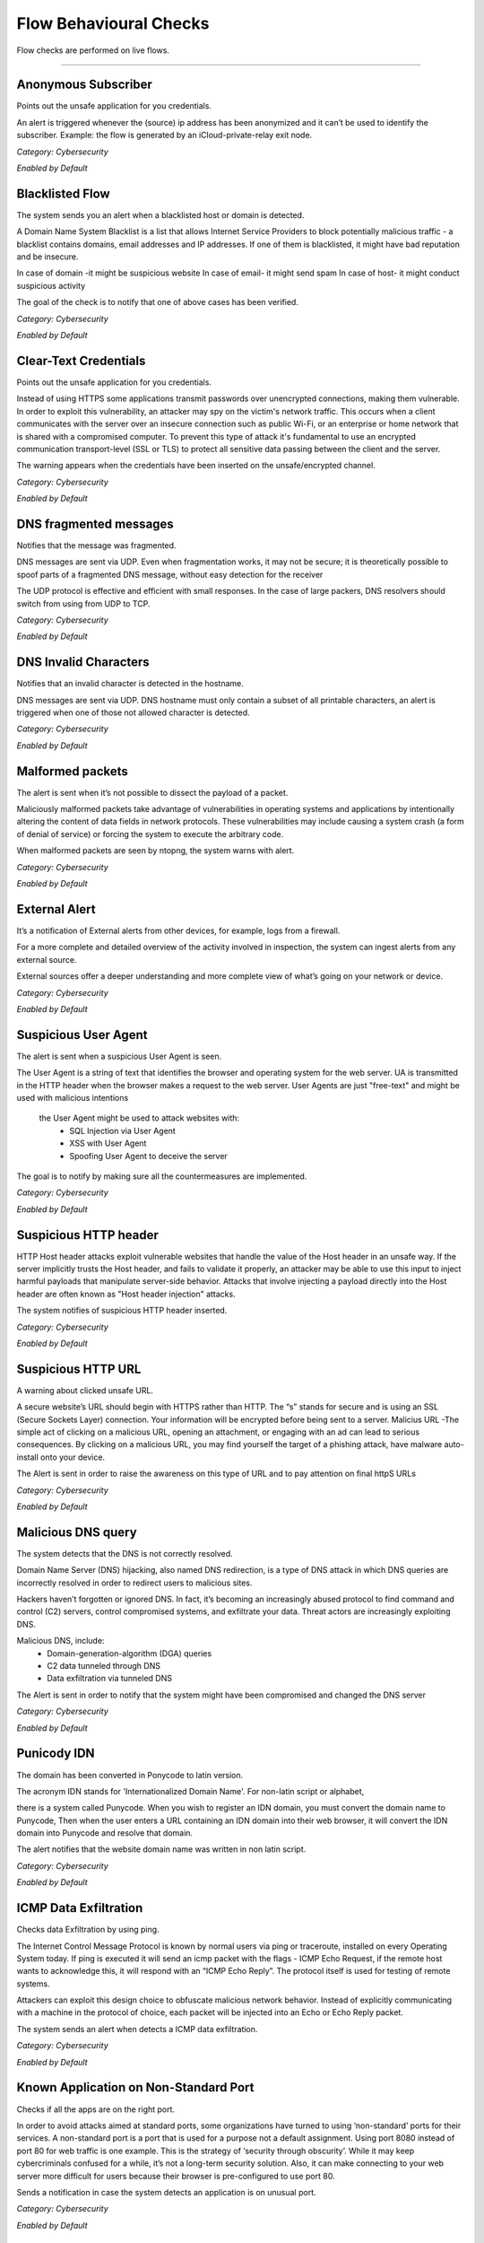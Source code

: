 Flow Behavioural Checks
#######################

Flow checks are performed on live flows.

________________________

**Anonymous Subscriber**
~~~~~~~~~~~~~~~~~~~~~~~~~~

Points out the unsafe application for you credentials.

An alert is triggered whenever the (source) ip address has been anonymized and it can’t be used to identify the subscriber. Example: the flow is generated by an iCloud-private-relay exit node.

*Category: Cybersecurity*

*Enabled by Default*




**Blacklisted Flow**
~~~~~~~~~~~~~~~~~~~~~~

The system sends you an alert when a blacklisted host or domain is detected.

A Domain Name System Blacklist is a list that allows Internet Service Providers to block potentially malicious traffic - a blacklist contains domains, email addresses and IP addresses.
If one of them is blacklisted, it might have bad reputation and be insecure.

In case of domain -it might be suspicious website
In case of email- it might send spam
In case of host- it might conduct  suspicious activity

The goal of the check is to notify that one of above cases has been verified.

*Category: Cybersecurity*

*Enabled by Default*




**Clear-Text Credentials**
~~~~~~~~~~~~~~~~~~~~~~~~~~

Points out the unsafe application for you credentials.


Instead of using HTTPS some applications transmit passwords over unencrypted connections, making them vulnerable. In order to exploit this vulnerability, an attacker may spy on the victim's network traffic. This occurs when a client communicates with the server over an insecure connection such as public Wi-Fi, or an enterprise or home network that is shared with a compromised computer. To prevent this type of attack it's fundamental to use an encrypted communication transport-level (SSL or TLS) to protect all sensitive data passing between the client and the server.

The warning appears when the credentials have been inserted on the unsafe/encrypted channel.


*Category: Cybersecurity*

*Enabled by Default*


**DNS fragmented messages**
~~~~~~~~~~~~~~~~~~~~~~~~~~~

Notifies that the message was fragmented.

DNS messages are sent via UDP. Even when fragmentation works, it may not be secure; it is theoretically possible to spoof parts of a fragmented DNS message, without easy detection for the receiver

The UDP protocol is effective and efficient with small responses. In the case of large packers, DNS resolvers should switch from using from UDP to TCP.
  
*Category: Cybersecurity*

*Enabled by Default*


**DNS Invalid Characters**
~~~~~~~~~~~~~~~~~~~~~~~~~~~

Notifies that an invalid character is detected in the hostname.

DNS messages are sent via UDP. DNS hostname must only contain a subset of all printable characters, an alert is triggered when one of those not allowed character is detected.
  
*Category: Cybersecurity*

*Enabled by Default*


**Malformed packets**
~~~~~~~~~~~~~~~~~~~~~

The alert is sent when it’s not possible to dissect the payload of a packet.

Maliciously malformed packets take advantage of vulnerabilities in operating systems and applications by intentionally altering the content of data fields in network protocols. These vulnerabilities may include causing a system crash (a form of denial of service) or forcing the system to execute the arbitrary code.

When malformed packets are seen by ntopng, the system warns with alert.


*Category: Cybersecurity*

*Enabled by Default*


**External Alert** 
~~~~~~~~~~~~~~~~~~


It’s a notification of External alerts from other devices, for example, logs from a firewall.

For a more complete and detailed overview of the activity involved in inspection, the system can ingest alerts from any external source. 

External sources offer a deeper understanding and  more complete view of what’s going on your network or device.

*Category: Cybersecurity*

*Enabled by Default*

 

**Suspicious User Agent**
~~~~~~~~~~~~~~~~~~~~~~~~~~~~

The alert is sent when a suspicious User Agent is seen.


The User Agent is a string of text that identifies the browser and operating system for the web server. UA is transmitted in the HTTP header when the browser makes a request to the web server. 
User Agents are just "free-text" and might be used with malicious intentions
 the User Agent might be used to attack websites with:
    • SQL Injection via User Agent 
    • XSS with User Agent 
    • Spoofing User Agent to deceive the server 
      
The goal is to notify by making sure all the countermeasures are implemented.



*Category: Cybersecurity*

*Enabled by Default*

**Suspicious HTTP header**
~~~~~~~~~~~~~~~~~~~~~~~~~~


HTTP Host header attacks exploit vulnerable websites that handle the value of the Host header in an unsafe way. If the server implicitly trusts the Host header, and fails to validate it properly, an attacker may be able to use this input to inject harmful payloads that manipulate server-side behavior. Attacks that involve injecting a payload directly into the Host header are often known as "Host header injection" attacks. 

The system notifies of suspicious HTTP header inserted.

*Category: Cybersecurity*

*Enabled by Default*



**Suspicious HTTP URL**
~~~~~~~~~~~~~~~~~~~~~~~


A warning about clicked unsafe URL.


A secure website’s URL should begin with HTTPS rather than HTTP. The “s”  stands for secure and is using an SSL (Secure Sockets Layer) connection. Your information will be encrypted before being sent to a server.
Malicius URL -The simple act of clicking on a malicious URL, opening an attachment, or engaging with an ad can lead to serious consequences. By clicking on a malicious URL, you may find yourself the target of a phishing attack, have malware auto-install onto your device.

The Alert is sent in order to raise the awareness on this type of URL and to pay attention on final httpS URLs



*Category: Cybersecurity*

*Enabled by Default*



**Malicious DNS query**
~~~~~~~~~~~~~~~~~~~~~~~~


The system detects that the DNS is not correctly resolved.


Domain Name Server (DNS) hijacking, also named DNS redirection, is a type of DNS attack in which DNS queries are incorrectly resolved in order to redirect users to malicious sites.

Hackers haven’t forgotten or ignored DNS. In fact, it’s becoming an increasingly abused protocol to find command and control (C2) servers, control compromised systems, and exfiltrate your data. Threat actors are increasingly exploiting DNS.

Malicious DNS, include:
    • Domain-generation-algorithm (DGA) queries 
    • C2 data tunneled through DNS 
    • Data exfiltration via tunneled DNS 
    
The Alert is sent in order to notify that the system might have been compromised and changed the DNS server

*Category: Cybersecurity*

*Enabled by Default*



**Punicody  IDN**
~~~~~~~~~~~~~~~~~~~


The domain has been converted in Ponycode to latin version.

The acronym IDN stands for 'Internationalized Domain Name'. For non-latin script or alphabet,

there is a system called Punycode. When you wish to register an IDN domain, you must convert the domain name to Punycode, Then when the user enters a URL containing an IDN domain into their web browser, it will convert the IDN domain into Punycode and resolve that domain.

The alert notifies that the website domain name was written in non latin script.


*Category: Cybersecurity*

*Enabled by Default*


**ICMP Data Exfiltration**
~~~~~~~~~~~~~~~~~~~~~~~~~~



Checks data Exfiltration by using ping.
 
The Internet Control Message Protocol is known by normal users via ping or traceroute, installed on every Operating System today. If ping is executed it will send an icmp packet with the flags - ICMP Echo Request, if the remote host wants to acknowledge this, it will respond with an “ICMP Echo Reply”. The protocol itself is used for testing of remote systems. 

Attackers can exploit this design choice to obfuscate malicious network behavior. Instead of explicitly communicating with a machine in the protocol of choice, each packet will be injected into an Echo or Echo Reply packet. 

The system sends an alert when detects a ICMP data exfiltration.

*Category: Cybersecurity*

*Enabled by Default*


**Known Application on Non-Standard Port**
~~~~~~~~~~~~~~~~~~~~~~~~~~~~~~~~~~~~~~~~~~~



Checks if all the apps are on the right port.


In order to avoid attacks aimed at standard ports, some organizations have turned to using ‘non-standard’ ports for their services. A non-standard port is a port that is used for a purpose not a default assignment. Using port 8080 instead of port 80 for web traffic is one example.
This is the strategy of ‘security through obscurity’. While it may keep cybercriminals confused for a while, it’s not a long-term security solution. Also, it can make connecting to your web server more difficult for users because their browser is pre-configured to use port 80.

Sends a notification in case the system detects an application is on unusual port.


*Category: Cybersecurity*

*Enabled by Default*



**Deprecated SSH protocol**
~~~~~~~~~~~~~~~~~~~~~~~~~~~


Warns about an outdated Secure Shell protocol.

The SSH protocol (Secure Shell) is a method for secure remote login from one computer to another. SSH version is outdated is not necessarily a security problem. However the recommendation is to install the latest version.
In terms of security if the target is using deprecated SSH cryptographic settings to communicate risks a man-in-the-middle attacker may be able to exploit this vulnerability to decrypt the session key and even the messages.

Notifies that SSH protocol is obsolete.

*Category: Cybersecurity*

*Enabled by Default*


**Outdated TLS versions**
~~~~~~~~~~~~~~~~~~~~~~~~~

Warns about an old version of TLS.

Sensitive data always requires robust protection. TLS protocols provide confidentiality, integrity, and often authenticity protections to information while in transit over a network. This can be achieved by providing a secured channel between a server and a client to communicate for a session. Over time, new TLS versions are developed, and some of the previous versions become outdated for vulnerabilities or technical reasons; and, therefore, should no longer be used to protect data.

Alerts when a new version of TLS is needed.


*Category: Cybersecurity*

*Enabled by Default*


**Domain Generation Algorithm (DGA)**
~~~~~~~~~~~~~~~~~~~~~~~~~~~~~~~~~~~~~

Warns about a suspicious domain that could be used with the scope to make survive the malware.

A domain generation algorithm DGA is a program that generates a list of domain names. DGA provide malware with new domains in order to evade security measures.
Continously changing domain names helps hackers to prevent their servers from being blacklisted. The idea is to have an algorithm that produces random domain names that the malware can use and quickly switch between them. Security software tools block and take down the malicious domains that malware uses but switching domains quickly enables cybercriminals to continue pursuing the attack without being detected.

The goal is notify that the system has detected a malware.

*Category: Cybersecurity*

*Enabled by Default*




**Remote Code Execution**
~~~~~~~~~~~~~~~~~~~~~~~~~


The system sees RCE that consist in Allowing an attacker to remotely execute malicious code on a computer.

Remote code execution RCE is a type of software security vulnerabilitity. RCE vulnerabilities will allow a malicious actor to execute a code on a remote machine over LAN, WAN, or internet. An attacker can gain a full control over the compromised machine.


*Category: Cybersecurity*

*Enabled by Default*

**Missing TLS SNI**
~~~~~~~~~~~~~~~~~~~~


Inspects if SNI is missed.

Often a web server is responsible for multiple hostnames – or domain names. Each hostname has its own SSL certificate if the websites use HTTPS.
The problem is, all these hostnames on one server are at the same IP address. This isn't a problem over HTTP, because as soon as a TCP connection is opened the client will indicate which website they're trying to reach in an HTTP request.
But in HTTPS, a TLS handshake takes place first, before the HTTP conversation can begin (HTTPS still uses HTTP – it just encrypts the HTTP messages). Without SNI (Server Indication Name) then, there is no way for the client to indicate to the server which hostname they're talking to. As a result, the server may produce the SSL certificate for the wrong hostname. If the name on the SSL certificate does not match the name the client is trying to reach, the client browser returns an error and usually terminates the connection.

Alert is sent to notify that TLS SNI is missing.

*Category: Cybersecurity*

*Enabled by Default*


**Unidirectional Traffic**
~~~~~~~~~~~~~~~~~~~~~~~~~~


Checks for “one way” data flow.
      
      
There are many situations in which a computer does not require a bidirectional flow
A connection on which a device may only transmit data or only receive data, but not both. That is, a source can transmit data to one or many destinations, but the destination(s) cannot transmit data back to the source because it is unable to receive.

The system sends a notification when detects in and out going data flows.


*Category: Cybersecurity*

*Enabled by Default*



**TCP connection refused**
~~~~~~~~~~~~~~~~~~~~~~~~~~

Check a TCP connection.

In general, connection refused - errors are generated during a system connection call when an application attempts to connect using TCP to a server port which is not open.

Sends an alert in case the port is closed or other errors.

*Category: Cybersecurity*

*Enabled by Default*


**Non-printable characters**
~~~~~~~~~~~~~~~~~~~~~~~~~~~~

Checks for non printable characters.

Researchers urge developers to secure code by disallowing non-ASCII characters. 
They suggested developers to protect their code from attacks by proscribing the use of non-ASCII characters, which are rare and harmful in code since development teams typically favor English language-based
For traslating it’s suggested to substitute non-ASCII characters with ASCII characters (e.g. ä → ae, ß → ss)

Sends an alert in case of suspect non printable characters


*Category: Cybersecurity*

*Enabled by Default*


**The Remote desktop session has ended**
~~~~~~~~~~~~~~~~~~~~~~~~~~~~~~~~~~~~~~~~

Checks the stability of the remote desktop session

The connection to the remote computer was lost, possibly due to network connectivity problems. If the problem continues, contact your network administrator or technical support.

    • An error occurred while establishing the connection. 
    • There is a network problem
    • The administrator has ended the session.
      
Sends an alert in case the remote desktop session is ended.

*Category: Cybersecurity*

*Enabled by Default*


**Possible SQL Injection**
~~~~~~~~~~~~~~~~~~~~~~~~~~

Checks for possible sql injections

SQL injection, also known as SQLI, is a common attack vector that uses malicious SQL code for backend database to manipulate and access sensitive information that was not intended to be public. This information may include sensitive company data, user lists or private customer details.

Sends an alert when SQL might have occurred.

*Category: Cybersecurity*

*Enabled by Default*


**Possible XSS**
~~~~~~~~~~~~~~~~


The check verifies a possible XSS attack.

Cross-site Scripting (XSS) is a client-side code attack. The attacker aims to execute malicious scripts in a web browser of the victim by including malicious code in a legitimate web page or web application. The actual attack occurs when the victim visits the web page or web application that executes the malicious code. The web page or web application becomes a way to deliver the malicious script to the user’s browser. Commonly used for Cross-site Scripting attacks are forums, message boards, and web pages that allow comments.

The system sends an alert in case it has detected a possible XSS attack on the website.

*Category: Cybersecurity*

*Enabled by Default*



**Unsafe protocol**
~~~~~~~~~~~~~~~~~~~

The check identifies an insecure/unencrypted protocols.

Credential information submitted through telnet is not encrypted and is vulnerable to identity theft for this reason is not recommended.Users should instead use ssh https://it.wikipedia.org/wiki/Secure_Shell
Also,unecrypted ftp should not be used. Users wishing to transfer files between computers should instead use utilities sftp.

The alert is sent when important data is transmitted without any encryption .


*Category: Cybersecurity*

*Enabled by Default*



**HTTP Suspicious Content**
~~~~~~~~~~~~~~~~~~~~~~~~~~~

Check controls for unclear content in HTTP (HyperText Transfer Protocol )

Suspicious headers with special characters without a readable content. A Clickjacking https://it.wikipedia.org/wiki/Clickjacking attack can be performed from the attacker by giving the browser some instructions directly via HTTP header.

The alert is sent when the system identifies an attempt to hide behind Mime type a malicious code.


*Category: Cybersecurity*

*Enabled by Default*


**TLS flow will not be used to transport HTTP content**
~~~~~~~~~~~~~~~~~~~~~~~~~~~~~~~~~~~~~~~~~~~~~~~~~~~~~~~

Check identifies that HTTP content isn't transmitted in TLS protocol.

The main limitation of HTTP is that it is completely insecure. All traffic carried over HTTP is readable to the intruders. As the web carries more and more sensitive information due to ecommerce, online health records, social media, etc. this places more and more users’ sensitive data are at risk.
HTTPS uses the Transport Layer Security (TLS) protocol – to add security to HTTP. With SSL/TLS, HTTPS encrypts all traffic flowing between the client and the server.

Alert is sent when HTTP traffic is not encrypted.


*Category: Cybersecurity*

*Enabled by Default*


**TLS Certificate Issues**
~~~~~~~~~~~~~~~~~~~~~~~~~~

Check if TLS Certiicate works properly.

The name mismatch error indicates that the domain name in the SSL certificate (SSL certificate enables an encrypted connection) doesn't match the address that is in the address bar of the browser. 
if the domain name is associated with an old IP address that has not been changed and a different certificate is referring to the same IP address, then you may see a Common Name Mismatch Error. The problem can be solved by changing DNS record.

Alert is sent when a mismatch error in TLS Certificate is seen.


*Category: Cybersecurity*

*Enabled by Default*


**SMB insecure**
~~~~~~~~~~~~~~~~

Checks for SMB
 
Notably, SMB https://it.wikipedia.org/wiki/Server_Message_Block was used as an attack channel for both the WannaCry and NotPetya huge ransomware attacks in 2017. SMBv1 is so insecure that most security experts now recommend that administrators disable it entirely via a group policy update or find other solutions to protect the infrastructure against other Server Message Block (SMB) exploits.

Alert is sent when Server message block is detected.

*Category: Cybersecurity*

*Enabled by Default*


**Blacklisted Country**
~~~~~~~~~~~~~~~~~~~~~~


Check verififes a Blacklisted Country.

The check verifies whether blacklisted country has been contacted, or viceversa, somebody from a blacklisted country had tried to contact the host.

Often the country is blacklisted due to many cyberattacks that are launched from that geographical area.There are countries with most ransomware https://it.wikipedia.org/wiki/Ransomware attacks.

The alert appears when a blacklisted country is detected.

*Category: Cybersecurity*

*Enabled by Default*



**Large DNS Packet (512+ bytes)**
~~~~~~~~~~~~~~~~~~~~~~~~~~~~~~~~~

Check for correct size of DNS packets.

DNS packets over UDP should be limited to 512 bytes. This size guarantees the datagram won't be fragmented because losing just one fragment leads to losing the entire datagram. When DNS packets overcome this threshold indicate a potential security risk or a misconfiguration.

The alert is sent in case the size overcomes 512 bytes.

*Category: Cybersecurity*

*Enabled by Default*



**HTTP Numeric IP Host**
~~~~~~~~~~~~~~~~~~~~~~~~

The Check is able to see a numeric IP Host.

DNS keeps the record of all domain names and the associated IP addresses. When you type in a URL in your browser, the DNS resolves the domain name into an IP address. In other words, DNS is a service that maps domain names to corresponding IP addresses.

Notifies in case of numeric IP Host.


*Category: Cybersecurity*

*Enabled by Default*


**WEb Mining**
~~~~~~~~~~~~~

Check generated traffic from/to hosts known to perform cryptocurrencies mining.

Cryptocurrency mining is a computationally intensive task which requires powerful resources like specialized hardware and processors,as significant electricity costs and investments in hardware. 
To avoid the costs of all these tools - expensive hardware, cybercriminals infect systems in order to consume the victims’ CPU or GPU power and existing resources for crypto mining. Putting in place different attack vectors, such as spam campaigns and Exploit Kits, they are able to turn the infected machines into army of cryptocurrency miners.

The Alert is received when traffic from/to hosts known to perform cryptocurrencies mining is discovered.

Category: Cybersecurity*

*Enabled by Default*



**Unexpected DNS Server**
~~~~~~~~~~~~~~~~~~~~~~~~~

Check for not allowed DNS servers.

DNS blocking is a filter method used to prevent Internet users visiting malicious websites. It works by comparing IP addresses against those assigned to websites known to be harmful or potentially threatning – those websites where malware and ransomware can be caught – dns blocking is implemented in order to prevent devices connecting with them when a match is found.

The Alert is sent when not allowed DNS server is detected.


Category: Cybersecurity*

*Enabled by Default*



**Unexpected NTP Server**
~~~~~~~~~~~~~~~~~~~~~~~~~

Check for not allowed NTP server.

NTP is one of the internet's oldest protocols and is not secure by default, leaving it susceptible to distributed denial-of-service (DDoS) and man-in-the-middle (MitM) attacks.


The Alert is sent when not allowed NTP server is seen.

Category: Cybersecurity*

*Enabled by Default*



**Remote to Local Insecure Protocol**
~~~~~~~~~~~~~~~~~~~~~~~~~~~~~~~~~~~~~

Check for remote to local insecure protocol.

Remote Desktop Protocol (RDP) is a Microsoft proprietary protocol that enables remote connections to other computers, typically over TCP port 3389.
RDP itself is not a secure protocol so firewalls should restrict access to remote desktop listening ports.Using RDP Gateway is highly recommended for restricting RDP access to desktops and servers.

The alert is sent to notify the insecure protocol.


Category: Cybersecurity*

*Enabled by Default*



**Elephant flow**
~~~~~~~~~~~~~~~~

Checks a flow.

Elephant flows are data sessions that take up significant amounts of network capacity relative to other types of data sessions. For example, a three-minute YouTube stream accounts for 20,000 times more bandwidth than three minutes consuming Twitter. Visible effect of Elephant Flows can be seen in high cpu usage.

Notifies when elephant flow is detected.
 
*Category: Cybersecurity*

*Enabled by Default*


**Possible exploit**
~~~~~~~~~~~~~~~~~~~~

Checks for an exploit.

An exploit is a code that takes advantage of a software vulnerability or security flaw. Exploits allow an intruder to remotely access a network and gain elevated privileges, or move deeper into the network.
In some cases, an exploit can be used as part of a multi-component attack. Instead of using a malicious file, the exploit may instead drop another malware, which can include backdoor Trojans and spyware that can steal user information from the infected systems. 

The system sends an alert when a possible exploit is detected.

*Category: Cybersecurity*

*Enabled by Default*



**Binary Application Transfer**
~~~~~~~~~~~~~~~~~~~~~~~~~~~~~~~

Cheks for Binary Application Transfer.

Binary is a name for an executable file format and is intended for end-users.There are several variants of .exe, .msi and .zip files. The binary application can be downloaded/uploaded. These applications include Windows binaries, Linux executables, Unix scripts and Android apps.
A binary can be potentially harmful, and therefore can generate malicious behavior.

The alert is sent to notify an executable file.

*Category: Cybersecurity*

*Enabled by Default*


**Error Code**
~~~~~~~~~~~~~~

Checks for error code.


HTTP response status codes indicate whether a specific HTTP request has been successfully completed or failed. Responses are grouped in five classes: 


informational responses
successful responses
re-directs
client errors
server errors


Alert is sent when an error code is seen.


Category: *Network*

*Enabled by Default*


**Lateral Movement Detection**
~~~~~~~~~~~~~~~~~~~~~~~~~~~~~~

Checks for unusual traffic behaviour



**No Data Exchanged**
~~~~~~~~~~~~~~~~~~~~~

Checks for no data exchange.

When the sending TCP wants to establish connections, it sends a segment called a SYN to the peer TCP protocol running on the receiving host. The receiving TCP returns a segment called an ACK to acknowledge the successful receipt of the segment. The sending TCP sends another ACK segment, then proceeds to send the data.

The alert is sent when flow ends with no data exchanged.


**TCP Retransmission Issues**
~~~~~~~~~~~~~~~~~~~~~~~~~~~~~

Checks for TCP retransmissions and packet lost issues.

The most common cause of Network Packet Loss are:

    • Layer two errors
    • or network congestion


TCP retransmission means resending packets over the network that have been lost or previously damaged.

The alert is sent when tcp retrasmission or packet loss are seen.

Category: *Network*

*Enabled by Default


**Zero TCP Window**
~~~~~~~~~~~~~~~~~~~

Checks for zero TCP window.

When the receiver has a full buffer, the window size is reduced to zero. In this state, the window is shown to be 'Frozen' and the sender cannot send any more bytes until it receives a datagram from the receiver with a window size greater than zero.

The alert is sent when zero TCP window is detected.

Category: *Network*

*Enabled by Default*


**Numeric IP Address**
~~~~~~~~~~~~~~~~~~~~~~~~
 
Checks for numeric IP address

When contacting the website using an IP address instead of it’s domain name (1.2.3.4 instead of www.bbc.com)

(hppt/dsn troubles)


The alert is sent when numeric IP is detected.


*Category:Cybersecurity*

*Enabled by Default*

**Detects anomalies in active flows numbers**
~~~~~~~~~~~~~~~~~~~~~~~~~~~~~~~~~~~~~~~~~~~~~

Checks for anomalies in active Flows.

This is a machine learning check. Based on a specific algorithm that forecasts behavioural flow anomalies. The algorithm is able to predict the average of active flows in certain period of time, lower or upper boundaries are not established but calculated by the algorithm.

Alert is sent when the anomaly in active flow is detected.



*Category:Cybersecurity*

*Enabled by Default*



**Suspicious Entropy**
~~~~~~~~~~~~~~~~~~~~~~

Checks for suspicious entropy.

In case of files analysis whether they contain embedded files or scripts, and the entropy scores.

The file entropy score, which measure the randomness of data and is used to find encrypted malware, and the entropy distribution also clearly shows that a portion/size of the file is not what it should be. Further analysis proves that this file contains a new form of malware that passed undetected by existing security measures and was responsible for the infected systems.

Alert is sent when suspicious entropy is seen.

*Category:Cybersecurity*

*Enabled by Default*


**Long Lived**
~~~~~~~~~~~~~~~
 
Checks for long lived flows.
 
The TCP source will keep sending as much data as it can for the transmission link and once congestion is occuring TCP congestion mechanism will come into play,TCP always initiate the congestion avoidance mechanism and slow-start if buffers get over-filled or output capacity of a router in the chain is smaller that the sum of its inputs.
 
An alert is sent when a flow lasts more than the configured duration.

*Category:Cybersecurity*

*Enabled by Default*


**Not Purged**
~~~~~~~~~~~~~~

Checks for bugs in the flow pure logic.
 
Purging is the process of freeing up space in the database or deleting obsolete data that is not required by the system. The purge process can be based on the age of the data or the type of data.
Data purging is a mechanism that permanently deletes inactive or obsolete records from the database. 

Sends the alert in case of bugs in the flow pure logic.


*Category:Cybersecurity*

*Enabled by Default*


**TLS Unsafe Ciphers**
~~~~~~~~~~~~~~~~~~~~~~

Checks for secure TLS Cipher.

TLS is encrypting the communication between web applications and servers. To secure the data transfer, TLS uses one or more cipher suites, which is a combination of authentication or encryption. Using an old or outdated cipher makes vulnerable to attack. With an insufficient cipher, the attacker may intercept or modify data.

The Alert is sent when unsafe ciphers are seen.

*Category:Cybersecurity*

*Enabled by Default*


**TLS Certificate About To Expire**
~~~~~~~~~~~~~~~~~~~~~~~~~~~~
Checks for TLS validity.

Ntopng tells when the TLS deadline is looming.

The alert is sent in case the TLS certificate is nearly expired.

*Category:Cybersecurity*

*Enabled by Default



**TLS Certificate Expired**
~~~~~~~~~~~~~~~~~~~~~~~~~~~
Checks for TLS certification already expired.

The alert is sent in case TLS cert is already expired.

*Category:Cybersecurity*

*Enabled by Default*


**Obsolete SSH Client version or Cipher**
~~~~~~~~~~~~~~~~~~~~~~~~~~~~~~~~~~~~~~~~~
Checks for Obsolete SSH client or chiper.

The SSH protocol is a method for secure remote login from one computer to another. If the target is using deprecated SSH settings. A man-in-the-middle attacker may be able to exploit this vulnerability to record the communication to decrypt the session key and even the messages.

The system sends an alert when it sees an obsolete SSH.

*Category:Cybersecurity*

*Enabled by Default*



**Malicious JA3 Signature**
~~~~~~~~~~~~~~~~~~~~~~~~~~~
Checks for malicious JA3 signature.

JA3 is a method for creating SSL/TLS client fingerprints. JA3 signature is derived from the cipher. The cipher list is transmitted during the client/server hello negotiation.
When the system identifies the match with blacklisted fingerprints it warns the client with an alert.

The alert is sent in case malicious ja3 signature is found.


*Category:Cybersecurity*

*Enabled by Default*

**Low goodput**
~~~~~~~~~~~~~~~

Checks for low goodput.

Goodput is the rate at which useful data traverses a link. Assuming an uncongested path between endpoints.

There could be various reasons for low goodput:

- High Utilization 
- Too many access points on the same channel 
- Access point power too high
- Broadcasting too many SSIDs 
- A client issue
- Client inactivity

The alert is sent when low goodput is tracked.

*Category:Network*

*Enabled by Default*


**HTTP Crawler/Bot**
~~~~~~~~~~~~~~~

Checks for crawlers.

Spiderbot or crawler, is an Internet bot that browses the Web and that is typically operated by search engines for the purpose of Web indexing/web spidering.

The alert is sent when a crawler on the webpage is detected.

*Category:Network*

*Enabled by Default*


**DNS Data Exfiltration**
~~~~~~~~~~~~~~~~~~~~~~~~~~

Verifies for data exfiltration.


The data is exchanged through DNS protocol on intermediate DNS servers. During the exfiltration phase, the client makes a DNS resolution request to an external DNS server address. Instead of responding with an A record in response, the attacker’s name server will respond back with a MX or TXT record, which allows a large amount of not structured data to be sent between attacker and victim.


The Alert is sent data exfiltration is detected.

*Category:Cybersecurity*

*Enabled by Default*


**Device Application Not Allowed**
~~~~~~~~~~~~~~~~~~~~~~~~~~~~~~~~~~

Checks for not allowed application

An unusual application has been identified by the system

*Category:Cybersecurity*

*Enabled by Default*


**Lateral Movement Detection**
~~~~~~~~~~~~~~~~~~~~~~~~~~~~~~

Checks for lateral movement.

Network Lateral Movement, refers to the techniques that cyber attackers, or threat actors, use to progressively move through a network as they search for the key data and assets.

The alert is sent to notify about a lateral movement detected in the network.

*Category:Network*

*Enabled by Default*


**Obsolete SSH Server Version or Cipher**
~~~~~~~~~~~~~~~~~~~~~~~~~~~~~~~~~~~~~~~~~~
Checks for obsolete SSH Version

It is possible to customize the supported SSH ciphers on the client machine when support is needed for a deprecated cipher. This is not a very common issue. It typically happens when a modern SSH client is used to connect to an old SSH server that hasn’t yet disabled weaker ciphers.

The system sends an alert to nitify an obsolete SSH version or Cipher.

*Category:Cybersecurity*

*Enabled by Default*


**Periodicity Changed Detection**
~~~~~~~~~~~~~~~~~~~~~~~~~~~~~~~~~

Checks for periodicity change.

New periodic distance measures for time-series sequences have been implemented.

The alert is sent when periodicity change is detected.

*Category:Network*

*Enabled by Default*


**Potentially Dangerous Protocol**
~~~~~~~~~~~~~~~~~~~~~~~~~~~~~~~~~~

Checks for potencially dangerous protocols.

The most commonly attacked ports are those used by Secure Shell (SSH), the file transfer protocol (FTP), the remote desktop protocol (RDP), and Web servers (HTTP) are among the more vulnerable protocols.

The alert is sent to totify about dangerous protocol.

*Category:Cybersecurity*

*Enabled by Default*


**Remote Access**
~~~~~~~~~~~~~~~~~

Checks for remote access end.


The connection to the remote computer was lost, possibly due to network connectivity problems.
When the remote desktop connection between a Windows desktop and its host fails, it's time to do some remote desktop troubleshooting by checking firewalls, security certificates.
It also could happen when the remote access to the server is not enabled or the remote computer is turned off.

The alert is sent when the the remote access is ended.

*Category:Network*

*Enabled by Default*


**Suspicious DNS traffic**
~~~~~~~~~~~~~~~~~~~~~~~~~~~

Checks for suspicious dns traffic.

The attackers have discovered ways to take advantage of the protocol.By manipulating DNS to hijack traffic and redirect it to an IP address under the attacker’s control. This could send users intending to visit bbc.com.uk, for example, to an unrelated malicious website. Another technique involves using the DNS protocol for command-and-control activities with the attacker’s malicious code or to exfiltrate data.

The alert is sent when a suspicious dns traffic is seen.

Category:Cybersecurity*

*Enabled by Default*


**Suspicious TLS ESNI Usage**
~~~~~~~~~~~~~~~~~~~~~~~~~~~~~

Checks for suspicious tls esni usage.

Server Name Indication (SNI) is an extension to the TLS protocol. It allows a client or browser to indicate which hostname it is trying to connect to at the start of the TLS handshake. This allows the server to present multiple certificates on the same IP address and port number.

The alert notifies about a suspicious tls esni usage.

Category:Cybersecurity*

*Enabled by Default*


**TLS (probably) not carrying HTTPS**
~~~~~~~~~~~~~~~~~~~~~~~~~~~~~~~~~~~~~
Checks for TLS.

HTTP is an application layer protocol that is sent over TCP.In HTTPS, the communication protocol is encrypted using Transport Layer Security (TLS)

The Alert is sent when TLS is not carrying HTTPS.


Category:Cybersecurity*

*Enabled by Default*



**Self-Signed Certificates**
~~~~~~~~~~~~~~~~~~~~~~~~~~~~~

Checks for self signed certificates.

To eliminate the risk of a self-signed SSL certificate is to get an SSL/TLS certificate issued from a trusted Certificate Authority.

The alert notifies about self - signed certificates.

*Category:Cybersecurity*

*Enabled by Default*

**TLS certificate validity longer than 13 months**
~~~~~~~~~~~~~~~~~~~~~~~~~~~~~~~~~~~~~~~~~~~~~~~~~~
Checks for certificate validity.

TLS/SSL Certificate Validity Periods are currently 398 days, or about 13 months.

The alert is sent to notify about the certificate expiration date.

*Category:Cybersecurity*

*Enabled by Default*

**Unexpected DHCP**
~~~~~~~~~~~~~~~~~~~~

Checks for unusual DHCP.

A DHCP server setup on a network by a hacker called Rogue DHCP server, can lead to Man in the Middle, Sniffing, and Reconnaissance attacks. By placing a rogue DHCP server on the network, an attacker can supply the clients with fake addresses and other network information to snoop into the data packets.


The alert is sent when the system identifies an unexpected DHCP server.

*Category:Cybersecurity*

*Not Enabled by Default*


**Unexpected SMTP Server**
~~~~~~~~~~~~~~~~~~~~~~~~~~

Checks for unexpected smtp.

An SMTP attack is any exploitation of the SMTP server that enables attackers to gain unauthorized access to it. When an SMTP hack occurs, attacker can see the email addresses stored on the server and send messages impersonating a company.

An alert is sent to notify about a unexpected SMTP server.

*Category:Cybersecurity*

*Not Enabled by Default*

**Unidirectional UDP Flow**
~~~~~~~~~~~~~~~~~~~~~~~~~~~~

Checks for unidirectional UDP flow.

UDP is usually used for Multicast, that is - one to many destinations. 
But UDP could be also implemented in unidirectional communications.

The alert notifies about unidirectional UDP flow.

*Category:Network*

*Enabled by Default*


**IEC Invalid Command Transition**
~~~~~~~~~~~~~~~~~~~~~~~~~~~~~~~~~~

Check for the IEC 104 protocol used in Industrial Control Systems (ICS).

In IEC systems the transitions must respect the following criteria:
- m_to_c tranistions < 20
- c_to_m tranistions < 20
- c_to_m tranistions < 5

Whenever IEC transitions do not respect this rule, and alert is triggered
for the flow that does not satisfies these constraints.

*Category:Cybersecurity*

*Disabled by Default*

     
**IEC Invalid Transition**
~~~~~~~~~~~~~~~~~~~~~~~~~~

Check for the IEC 104 protocol used in Industrial Control Systems (ICS).

ntopng implements for every IEC flow a learning time (see preferences for changing its duration)
that keeps track of the transitions observed. Past the learning phase in case a
new transition (i.e. not previously seen) is observed, this check triggers
an alert that should not be confused with `IEC Invalid Command Transition`.

*Category:Cybersecurity*

*Disabled by Default*

     
**IEC Unexpected TypeID**
~~~~~~~~~~~~~~~~~~~~~~~~~

Check for the IEC 104 protocol used in Industrial Control Systems (ICS).

In the check preference you can specify (numeric) the allowed IEC TypeIDs
that can be observed in a IEC flow. In case ntopng identifies a TypeID that
is not part of this list, an alert is triggered.

*Category:Cybersecurity*

*Disabled by Default*

     
